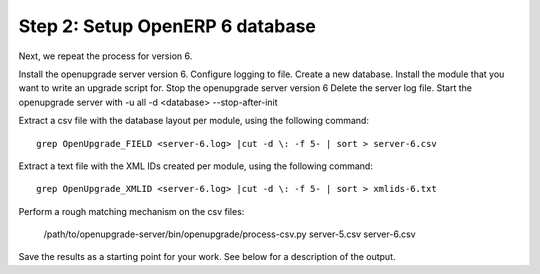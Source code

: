 Step 2: Setup OpenERP 6 database
================================

Next, we repeat the process for version 6.

Install the openupgrade server version 6. Configure logging to file.
Create a new database. Install the module that you want to write an upgrade
script for.
Stop the openupgrade server version 6
Delete the server log file.
Start the openupgrade server with -u all -d <database> --stop-after-init

Extract a csv file with the database layout per module, using the following
command::

	grep OpenUpgrade_FIELD <server-6.log> |cut -d \: -f 5- | sort > server-6.csv

Extract a text file with the XML IDs created per module, using the following
command::

	grep OpenUpgrade_XMLID <server-6.log> |cut -d \: -f 5- | sort > xmlids-6.txt

Perform a rough matching mechanism on the csv files:

	/path/to/openupgrade-server/bin/openupgrade/process-csv.py server-5.csv server-6.csv

Save the results as a starting point for your work. See below for a description
of the output.
